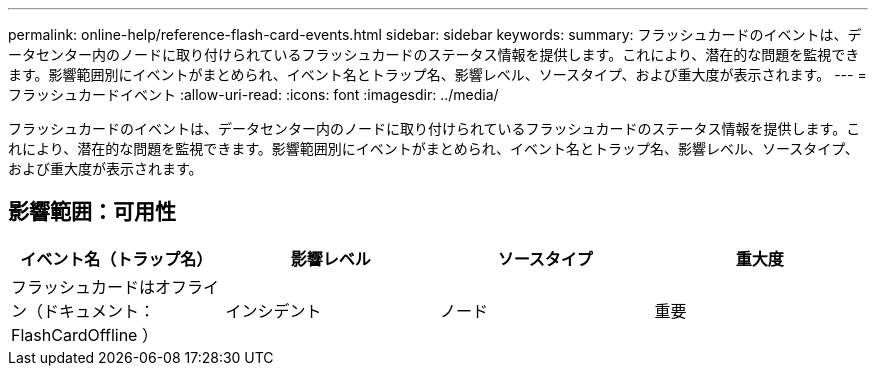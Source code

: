 ---
permalink: online-help/reference-flash-card-events.html 
sidebar: sidebar 
keywords:  
summary: フラッシュカードのイベントは、データセンター内のノードに取り付けられているフラッシュカードのステータス情報を提供します。これにより、潜在的な問題を監視できます。影響範囲別にイベントがまとめられ、イベント名とトラップ名、影響レベル、ソースタイプ、および重大度が表示されます。 
---
= フラッシュカードイベント
:allow-uri-read: 
:icons: font
:imagesdir: ../media/


[role="lead"]
フラッシュカードのイベントは、データセンター内のノードに取り付けられているフラッシュカードのステータス情報を提供します。これにより、潜在的な問題を監視できます。影響範囲別にイベントがまとめられ、イベント名とトラップ名、影響レベル、ソースタイプ、および重大度が表示されます。



== 影響範囲：可用性

|===
| イベント名（トラップ名） | 影響レベル | ソースタイプ | 重大度 


 a| 
フラッシュカードはオフライン（ドキュメント： FlashCardOffline ）
 a| 
インシデント
 a| 
ノード
 a| 
重要

|===